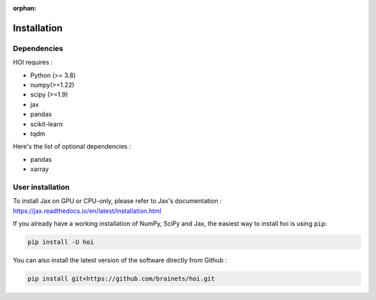 :orphan:

.. _installation:

Installation
------------


Dependencies
++++++++++++

HOI requires :

- Python (>= 3.8)
- numpy(>=1.22)
- scipy (>=1.9)
- jax
- pandas
- scikit-learn
- tqdm

Here's the list of optional dependencies :

- pandas
- xarray

User installation
+++++++++++++++++

To install Jax on GPU or CPU-only, please refer to Jax's documentation : https://jax.readthedocs.io/en/latest/installation.html

If you already have a working installation of NumPy, SciPy and Jax,
the easiest way to install hoi is using ``pip``:

.. code-block:: shell

    pip install -U hoi

You can also install the latest version of the software directly from Github :

.. code-block:: shell

    pip install git+https://github.com/brainets/hoi.git
